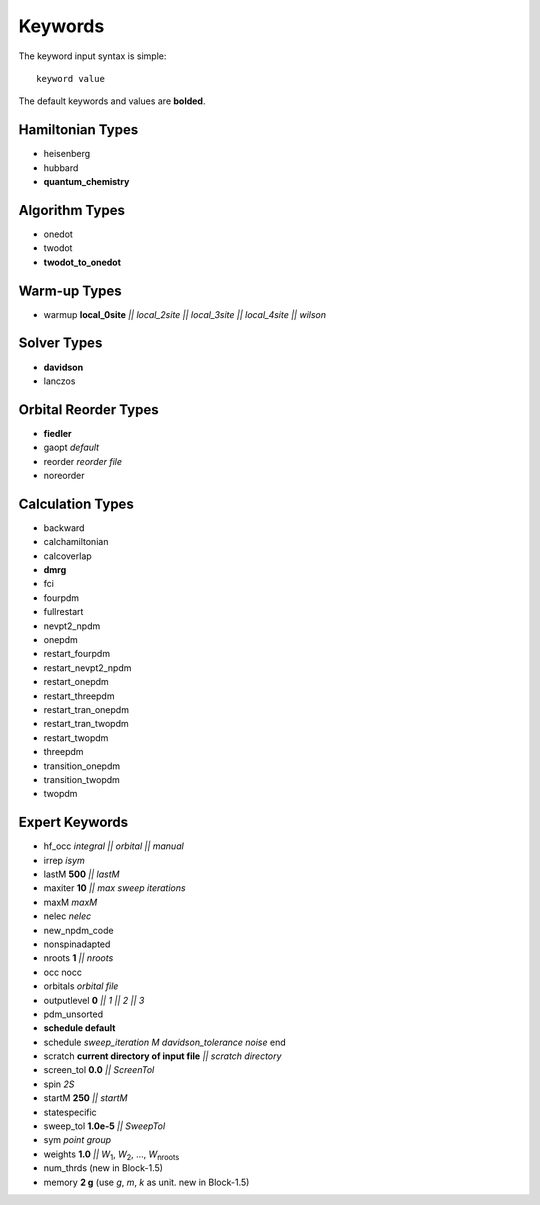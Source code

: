 .. _keywords_list:

Keywords
********

The keyword input syntax is simple::

 keyword value

The default keywords and values are **bolded**.

Hamiltonian Types
=================

* heisenberg
* hubbard
* **quantum\_chemistry**

Algorithm Types
===============

* onedot
* twodot
* **twodot\_to\_onedot**

Warm-up Types
=============

* warmup **local\_0site** `|| local\_2site || local\_3site || local\_4site || wilson`

Solver Types
============

* **davidson**
* lanczos 

Orbital Reorder Types
=====================

* **fiedler**
* gaopt `default`
* reorder  `reorder file`
* noreorder

Calculation Types
=================

* backward
* calchamiltonian
* calcoverlap
* **dmrg**
* fci
* fourpdm
* fullrestart 
* nevpt2\_npdm
* onepdm
* restart\_fourpdm
* restart\_nevpt2\_npdm
* restart\_onepdm
* restart\_threepdm
* restart\_tran\_onepdm
* restart\_tran\_twopdm
* restart\_twopdm
* threepdm
* transition\_onepdm
* transition\_twopdm
* twopdm


Expert Keywords
===============

* hf\_occ `integral || orbital || manual`
* irrep `isym`
* lastM **500** `||  lastM`
* maxiter **10** `|| max sweep iterations`
* maxM `maxM`
* nelec `nelec`
* new\_npdm\_code
* nonspinadapted 
* nroots **1** `|| nroots`
* occ nocc
* orbitals `orbital file`
* outputlevel **0** `|| 1 || 2 || 3`
* pdm\_unsorted
* **schedule default**
* schedule `sweep_iteration M davidson_tolerance noise` end
* scratch **current directory of input file** `|| scratch directory`
* screen\_tol **0.0** `|| ScreenTol`
* spin `2S`
* startM **250** `|| startM`
* statespecific 
* sweep\_tol **1.0e-5** `|| SweepTol`
* sym `point group`
* weights **1.0** `||` `W`\ :sub:`1`, `W`\ :sub:`2`, ..., `W`\ :sub:`nroots`
* num_thrds (new in Block-1.5)
* memory **2 g** (use `g`, `m`, `k` as unit.  new in Block-1.5)
